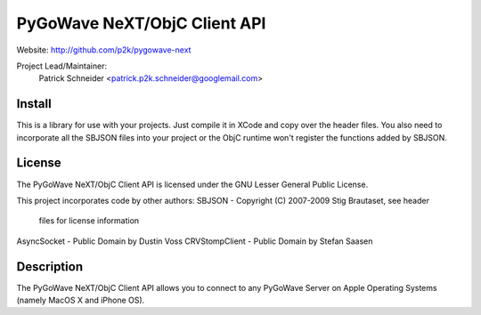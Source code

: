 PyGoWave NeXT/ObjC Client API
=============================

Website: http://github.com/p2k/pygowave-next

Project Lead/Maintainer:
  Patrick Schneider <patrick.p2k.schneider@googlemail.com>

Install
-------
This is a library for use with your projects. Just compile
it in XCode and copy over the header files. You also need
to incorporate all the SBJSON files into your project or the
ObjC runtime won't register the functions added by SBJSON.

License
-------
The PyGoWave NeXT/ObjC Client API is licensed under the
GNU Lesser General Public License.

This project incorporates code by other authors:
SBJSON - Copyright (C) 2007-2009 Stig Brautaset, see header
         files for license information
AsyncSocket - Public Domain by Dustin Voss
CRVStompClient - Public Domain by Stefan Saasen

Description
-----------
The PyGoWave NeXT/ObjC Client API allows you to connect to any
PyGoWave Server on Apple Operating Systems (namely MacOS X and
iPhone OS).

